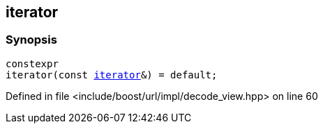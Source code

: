:relfileprefix: ../../../../
[#7C7DBA97C7890063C11590C76C4F3026E24D10D6]
== iterator



=== Synopsis

[source,cpp,subs="verbatim,macros,-callouts"]
----
constexpr
iterator(const xref:reference/boost/urls/decode_view/iterator.adoc[iterator]&) = default;
----

Defined in file <include/boost/url/impl/decode_view.hpp> on line 60

